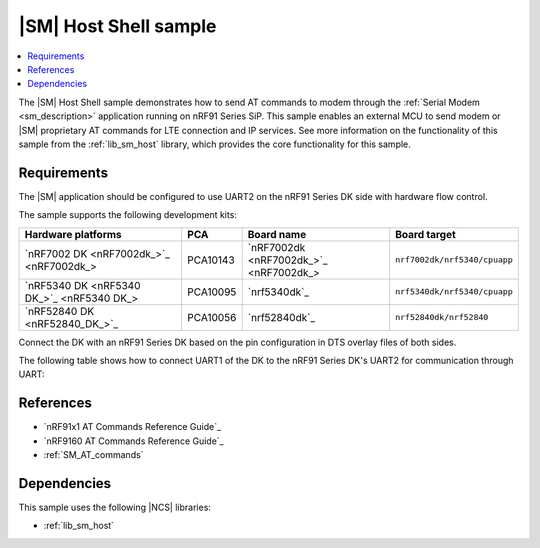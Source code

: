 .. _sm_shell_sample:

|SM| Host Shell sample
######################

.. contents::
   :local:
   :depth: 2

The |SM| Host Shell sample demonstrates how to send AT commands to modem through the :ref:`Serial Modem <sm_description>` application running on nRF91 Series SiP.
This sample enables an external MCU to send modem or |SM| proprietary AT commands for LTE connection and IP services.
See more information on the functionality of this sample from the :ref:`lib_sm_host` library, which provides the core functionality for this sample.

Requirements
************

The |SM| application should be configured to use UART2 on the nRF91 Series DK side with hardware flow control.

The sample supports the following development kits:

.. list-table::
   :widths: auto
   :header-rows: 1

   * - Hardware platforms
     - PCA
     - Board name
     - Board target
   * - `nRF7002 DK <nRF7002dk_>`_
     - PCA10143
     - `nRF7002dk <nRF7002dk_>`_
     - ``nrf7002dk/nrf5340/cpuapp``
   * - `nRF5340 DK <nRF5340 DK_>`_
     - PCA10095
     - `nrf5340dk`_
     - ``nrf5340dk/nrf5340/cpuapp``
   * - `nRF52840 DK <nRF52840_DK_>`_
     - PCA10056
     - `nrf52840dk`_
     - ``nrf52840dk/nrf52840``

Connect the DK with an nRF91 Series DK based on the pin configuration in DTS overlay files of both sides.

The following table shows how to connect UART1 of the DK to the nRF91 Series DK's UART2 for communication through UART:

.. tabs::

   .. group-tab:: nRF52840 DK

      .. list-table::
         :header-rows: 1

         * - nRF52840 DK
           - nRF91 Series DK
         * - UART TX P1.02
           - UART RX P0.11
         * - UART RX P1.01
           - UART TX P0.10
         * - UART CTS P1.07
           - UART RTS P0.12
         * - UART RTS P1.06
           - UART CTS P0.13
         * - GPIO OUT P0.11 (Button1)
           - GPIO IN P0.31
         * - GPIO IN P0.13 (LED1 optional)
           - GPIO OUT P0.30 (optional)
         * - GPIO GND
           - GPIO GND

      .. note::
         The GPIO output level on the nRF91 Series device side must be 3 V to work with the nRF52 Series DK.

         * For nRF91x1 DK, you can set the VDD voltage with the `Board Configurator app`_.
         * For nRF9160 DK, you can set the VDD voltage with the **VDD IO** switch (**SW9**).
           See the `VDD supply rail section in the nRF9160 DK User Guide`_ for more information related to nRF9160 DK.

   .. group-tab:: nRF5340 DK

      .. list-table::
         :header-rows: 1

         * - nRF5340 DK
           - nRF91 Series DK
         * - UART TX P1.04
           - UART RX P0.11
         * - UART RX P1.05
           - UART TX P0.10
         * - UART CTS P1.07
           - UART RTS P0.12
         * - UART RTS P1.06
           - UART CTS P0.13
         * - GPIO OUT P0.23 (Button1)
           - GPIO IN P0.31
         * - GPIO IN P0.28 (LED1 optional)
           - GPIO OUT P0.30 (optional)
         * - GPIO GND
           - GPIO GND

      .. note::
         The GPIO output level on the nRF91 Series device side must be 3 V to work with the nRF53 Series DK.

         * For nRF91x1 DK, you can set the VDD voltage with the `Board Configurator app`_.
         * For nRF9160 DK, you can set the VDD voltage with the **VDD IO** switch (**SW9**).
           See the `VDD supply rail section in the nRF9160 DK User Guide`_ for more information related to nRF9160 DK.

   .. group-tab:: nRF7002 DK

      .. list-table::
         :header-rows: 1

         * - nRF7002 DK
           - nRF91 Series DK
         * - UART TX P1.04
           - UART RX P0.11
         * - UART RX P1.05
           - UART TX P0.10
         * - UART CTS P1.07
           - UART RTS P0.12
         * - UART RTS P1.06
           - UART CTS P0.13
         * - GPIO OUT P0.31
           - GPIO IN P0.31
         * - GPIO IN P0.30 (optional)
           - GPIO OUT P0.30 (optional)
         * - GPIO GND
           - GPIO GND

      .. note::
         The GPIO output level on the nRF91 Series device side must be 1.8 V to work with the nRF7002 DK.

         * For nRF91x1 DK, you can set the VDD voltage with the `Board Configurator app`_.
         * For nRF9160 DK, you can set the VDD voltage with the **VDD IO** switch (**SW9**).
           See the `VDD supply rail section in the nRF9160 DK User Guide`_ for more information related to nRF9160 DK.

References
**********

* `nRF91x1 AT Commands Reference Guide`_
* `nRF9160 AT Commands Reference Guide`_
* :ref:`SM_AT_commands`

Dependencies
************

This sample uses the following |NCS| libraries:

* :ref:`lib_sm_host`
